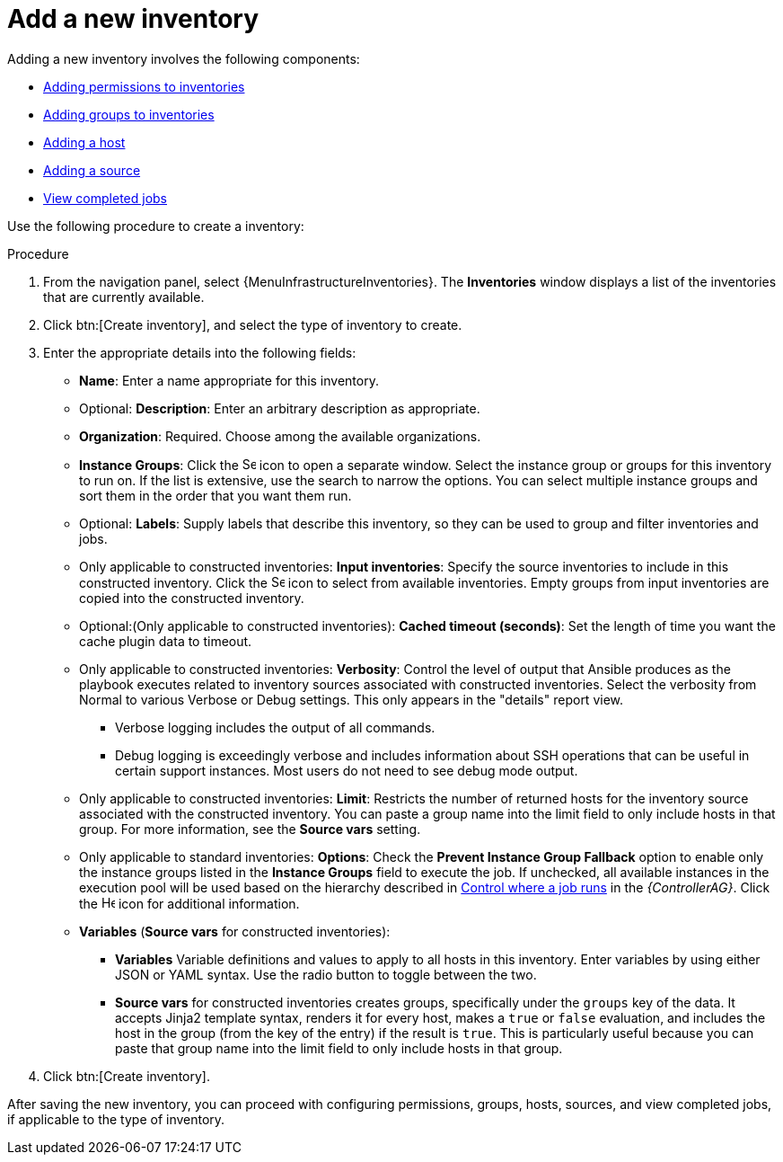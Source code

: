 [id="proc-controller-adding-new-inventory"]

= Add a new inventory

Adding a new inventory involves the following components:

* xref:proc-controller-adding-inv-permissions[Adding permissions to inventories]
* xref:proc-controller-add-groups[Adding groups to inventories]
* xref:proc-controller-add-hosts[Adding a host]
* xref:proc-controller-add-source[Adding a source]
* xref:ref-controller-view-completed-jobs[View completed jobs]

Use the following procedure to create a inventory:

.Procedure
. From the navigation panel, select {MenuInfrastructureInventories}.
The *Inventories* window displays a list of the inventories that are currently available.
. Click btn:[Create inventory], and select the type of inventory to create.
. Enter the appropriate details into the following fields:

* *Name*: Enter a name appropriate for this inventory.
* Optional: *Description*: Enter an arbitrary description as appropriate.
* *Organization*: Required. Choose among the available organizations.
//* Only applicable to Smart Inventories: *Smart Host Filter*: Click the image:search.png[Search,15,15] icon to open a separate window to filter hosts for this inventory.
//These options are based on the organization you chose.
//+
//Filters are similar to tags in that tags are used to filter certain hosts that contain those names.
//Therefore, to populate the *Smart Host Filter* field, specify a tag that contains the hosts you want, not the hosts themselves.
//Enter the tag in the *Search* field and click btn:[Enter].
//Filters are case-sensitive.
//For more information, see xref:ref-controller-smart-host-filter[Smart host filters].
* *Instance Groups*: Click the image:search.png[Search,15,15] icon to open a separate window.
Select the instance group or groups for this inventory to run on.
If the list is extensive, use the search to narrow the options.
You can select multiple instance groups and sort them in the order that you want them run.
+
//image:select-instance-groups-modal.png[image]

* Optional: *Labels*: Supply labels that describe this inventory, so they can be used to group and filter inventories and jobs.
* Only applicable to constructed inventories: *Input inventories*: Specify the source inventories to include in this constructed inventory.
Click the image:search.png[Search,15,15] icon to select from available inventories.
Empty groups from input inventories are copied into the constructed inventory.
* Optional:(Only applicable to constructed inventories): *Cached timeout (seconds)*: Set the length of time you want the cache plugin
data to timeout.
* Only applicable to constructed inventories: *Verbosity*: Control the level of output that Ansible produces as the playbook executes related to inventory sources associated with constructed inventories.
Select the verbosity from Normal to various Verbose or Debug settings.
This only appears in the "details" report view.
** Verbose logging includes the output of all commands.
** Debug logging is exceedingly verbose and includes information about SSH operations that can be useful in certain
support instances. Most users do not need to see debug mode output.
* Only applicable to constructed inventories: *Limit*: Restricts the number of returned hosts for the inventory source associated with the constructed inventory.
You can paste a group name into the limit field to only include hosts in that group.
For more information, see the *Source vars* setting.
* Only applicable to standard inventories: *Options*: Check the *Prevent Instance Group Fallback* option to enable only the instance groups listed in the *Instance Groups* field to execute the job.
If unchecked, all available instances in the execution pool will be used based on the hierarchy described in
link:https://docs.ansible.com/automation-controller/4.4/html/administration/containers_instance_groups.html#ag-instance-groups-control-where-job-runs[Control where a job runs] in the _{ControllerAG}_.
Click the image:question_circle.png[Help,15,15] icon for additional information.
+
//[NOTE]
//====
//Set the `prevent_instance_group_fallback` option for Smart Inventories through the API.
//====

* *Variables* (*Source vars* for constructed inventories):

** *Variables* Variable definitions and values to apply to all hosts in this inventory.
Enter variables by using either JSON or YAML syntax.
Use the radio button to toggle between the two.
** *Source vars* for constructed inventories creates groups, specifically under the `groups` key of the data.
It accepts Jinja2 template syntax, renders it for every host, makes a `true` or `false` evaluation, and includes the host in the group (from the key of the entry) if the result is `true`.
This is particularly useful because you can paste that group name into the limit field to only include hosts in that group.
//See Example 1 in xref:ref-controller-smart-host-filter[Smart host filters].
. Click btn:[Create inventory].

After saving the new inventory, you can proceed with configuring permissions, groups, hosts, sources, and view completed jobs, if
applicable to the type of inventory.
